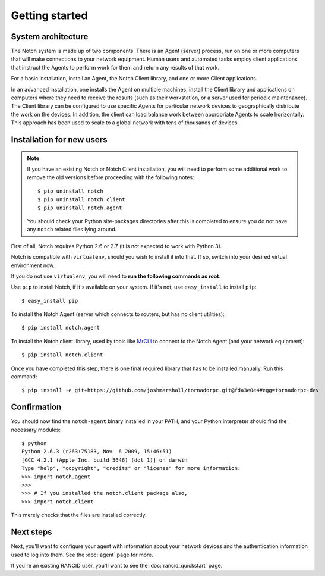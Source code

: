 Getting started
===============

System architecture
-------------------

The Notch system is made up of two components. There is an Agent
(server) process, run on one or more computers that will make
connections to your network equipment. Human users and automated
tasks employ client applications that instruct the Agents to
perform work for them and return any results of that work.

For a basic installation, install an Agent, the Notch
Client library, and one or more Client applications.

In an advanced installation, one installs the Agent on
multiple machines, install the Client library and applications on
computers where they need to receive the results (such as their
workstation, or a server used for periodic maintenance).
The Client library can be configured to use specific Agents for
particular network devices to geographically distribute the work on
the devices.  In addition, the client can load balance work between
appropriate Agents to scale horizontally.  This approach has been
used to scale to a global network with tens of thousands of devices.


Installation for new users
--------------------------

.. note::
   If you have an existing Notch or Notch Client installation, you
   will need to perform some additional work to remove the old
   versions before proceeding with the following notes::

   $ pip uninstall notch
   $ pip uninstall notch.client
   $ pip uninstall notch.agent

   You should check your Python site-packages directories after this is
   completed to ensure you do not have any ``notch`` related files
   lying around.


First of all, Notch requires Python 2.6 or 2.7 (it is not expected to work
with Python 3).

Notch is compatible with ``virtualenv``, should you wish to install
it into that. If so, switch into your desired virtual environment now.

If you do not use ``virtualenv``, you will need to
**run the following commands as root**.

Use ``pip`` to install Notch, if it's available on your system.  If it's
not, use ``easy_install`` to install ``pip``::

  $ easy_install pip


To install the Notch Agent (server which connects to routers, but
has no client utilities)::

  $ pip install notch.agent

To install the Notch client library, used by tools like MrCLI_ to connect
to the Notch Agent (and your network equipment)::

  $ pip install notch.client

Once you have completed this step, there is one final required library that
has to be installed manually. Run this command::

  $ pip install -e git+https://github.com/joshmarshall/tornadorpc.git@fda3e0e4#egg=tornadorpc-dev

Confirmation
------------

You should now find the ``notch-agent`` binary installed in your PATH,
and your Python interpreter should find the necessary modules::

  $ python
  Python 2.6.3 (r263:75183, Nov  6 2009, 15:46:51)
  [GCC 4.2.1 (Apple Inc. build 5646) (dot 1)] on darwin
  Type "help", "copyright", "credits" or "license" for more information.
  >>> import notch.agent
  >>>
  >>> # If you installed the notch.client package also,
  >>> import notch.client

This merely checks that the files are installed correctly.

Next steps
----------
Next, you'll want to configure your agent with information about your
network devices and the authentication information used to log into them.
See the :doc:`agent` page for more.

If you're an existing RANCID user, you'll want to see the
:doc:`rancid_quickstart` page.


.. _MrCLI: http://code.google.com/p/mr-cli